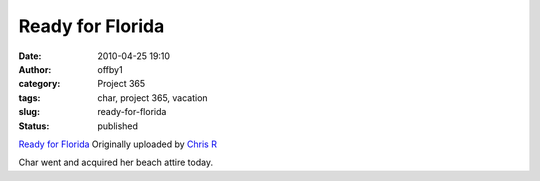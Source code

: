 Ready for Florida
#################
:date: 2010-04-25 19:10
:author: offby1
:category: Project 365
:tags: char, project 365, vacation
:slug: ready-for-florida
:status: published

.. raw:: html

   <div style="float:right;margin-left:10px;margin-bottom:10px;">

|image0|
`Ready for
Florida <http://www.flickr.com/photos/offbyone/4552030124/>`__
Originally uploaded by `Chris
R <http://www.flickr.com/people/offbyone/>`__

.. raw:: html

   </div>

| Char went and acquired her beach attire today.

.. |image0| image:: http://farm4.static.flickr.com/3169/4552030124_c8d9f40e9a_m.jpg
   :target: http://www.flickr.com/photos/offbyone/4552030124/
